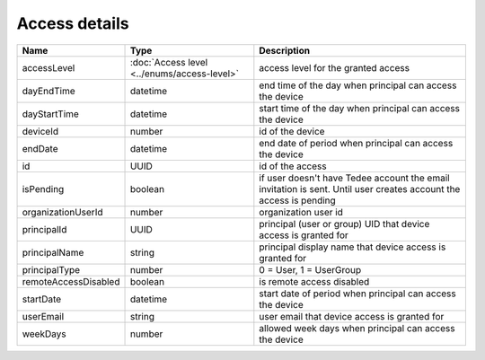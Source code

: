 Access details
-----------------

+------------------------+---------------------------------------------+------------------------------------------------------------------+
| Name                   | Type                                        | Description                                                      |
+========================+=============================================+==================================================================+
| accessLevel            | :doc:`Access level <../enums/access-level>` | access level for the granted access                              |
+------------------------+---------------------------------------------+------------------------------------------------------------------+
| dayEndTime             | datetime                                    | end time of the day when principal can access the device         |
+------------------------+---------------------------------------------+------------------------------------------------------------------+
| dayStartTime           | datetime                                    | start time of the day when principal can access the device       |
+------------------------+---------------------------------------------+------------------------------------------------------------------+
| deviceId               | number                                      | id of the device                                                 |
+------------------------+---------------------------------------------+------------------------------------------------------------------+
| endDate                | datetime                                    | end date of period when principal can access the device          |
+------------------------+---------------------------------------------+------------------------------------------------------------------+
| id                     | UUID                                        | id of the access                                                 |
+------------------------+---------------------------------------------+------------------------------------------------------------------+
| isPending              | boolean                                     | if user doesn't have Tedee account the email invitation is sent. |
|                        |                                             | Until user creates account the access is pending                 |
+------------------------+---------------------------------------------+------------------------------------------------------------------+
| organizationUserId     | number                                      | organization user id                                             |
+------------------------+---------------------------------------------+------------------------------------------------------------------+
| principalId            | UUID                                        | principal (user or group) UID that device access is granted for  |
+------------------------+---------------------------------------------+------------------------------------------------------------------+
| principalName          | string                                      | principal display name that device access is granted for         |
+------------------------+---------------------------------------------+------------------------------------------------------------------+
| principalType          | number                                      | 0 = User, 1 = UserGroup                                          |
+------------------------+---------------------------------------------+------------------------------------------------------------------+
| remoteAccessDisabled   | boolean                                     | is remote access disabled                                        |
+------------------------+---------------------------------------------+------------------------------------------------------------------+
| startDate              | datetime                                    | start date of period when principal can access the device        |
+------------------------+---------------------------------------------+------------------------------------------------------------------+
| userEmail              | string                                      | user email that device access is granted for                     |
+------------------------+---------------------------------------------+------------------------------------------------------------------+
| weekDays               | number                                      | allowed week days when principal can access the device           |
+------------------------+---------------------------------------------+------------------------------------------------------------------+